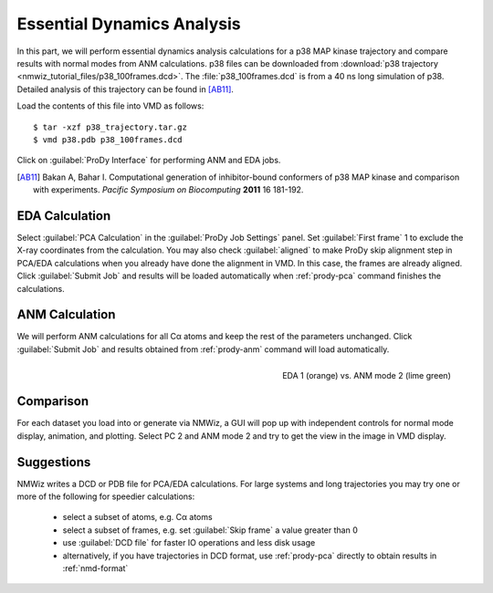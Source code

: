 Essential Dynamics Analysis
===============================================================================

In this part, we will perform essential dynamics analysis calculations
for a p38 MAP kinase trajectory and compare results with normal modes from
ANM calculations.  p38 files can be downloaded from :download:`p38 trajectory
<nmwiz_tutorial_files/p38_100frames.dcd>`.  The :file:`p38_100frames.dcd` is
from a 40 ns long simulation of p38.  Detailed analysis of this trajectory can
be found in [AB11]_.

Load the contents of this file into VMD as follows::

  $ tar -xzf p38_trajectory.tar.gz
  $ vmd p38.pdb p38_100frames.dcd


Click on :guilabel:`ProDy Interface` for performing ANM and EDA jobs.

.. [AB11] Bakan A, Bahar I. Computational generation of inhibitor-bound
   conformers of p38 MAP kinase and comparison with experiments. *Pacific
   Symposium on Biocomputing* **2011** 16 181-192.

EDA Calculation
-------------------------------------------------------------------------------

Select :guilabel:`PCA Calculation` in the :guilabel:`ProDy Job Settings` panel.
Set :guilabel:`First frame` 1 to exclude the X-ray coordinates from the
calculation.  You may also check :guilabel:`aligned` to make ProDy skip
alignment step in PCA/EDA calculations when you already have done the alignment
in VMD. In this case, the frames are already aligned.
Click :guilabel:`Submit Job` and results will be loaded automatically when
:ref:`prody-pca` command finishes the calculations.

ANM Calculation
-------------------------------------------------------------------------------

We will perform ANM calculations for all Cα atoms and keep the rest of the
parameters unchanged.  Click :guilabel:`Submit Job` and results obtained from
:ref:`prody-anm` command will load automatically.

.. figure:: /_static/nmwiz_p38_EDA1vsANM1.png
   :align: right
   :scale: 50 %

   EDA 1 (orange) vs. ANM mode 2 (lime green)

Comparison
-------------------------------------------------------------------------------

For each dataset you load into or generate via NMWiz, a GUI will pop up with
independent controls for normal mode display, animation, and plotting. Select
PC 2 and ANM mode 2 and try to get the view in the image in VMD display.


Suggestions
-------------------------------------------------------------------------------

NMWiz writes a DCD or PDB file for PCA/EDA calculations.  For large systems
and long trajectories you may try one or more of the following for speedier
calculations:

  * select a subset of atoms, e.g. Cα atoms
  * select a subset of frames, e.g. set :guilabel:`Skip frame` a value
    greater than 0
  * use :guilabel:`DCD file` for faster IO operations and less disk usage
  * alternatively, if you have trajectories in DCD format, use :ref:`prody-pca`
    directly to obtain results in :ref:`nmd-format`
